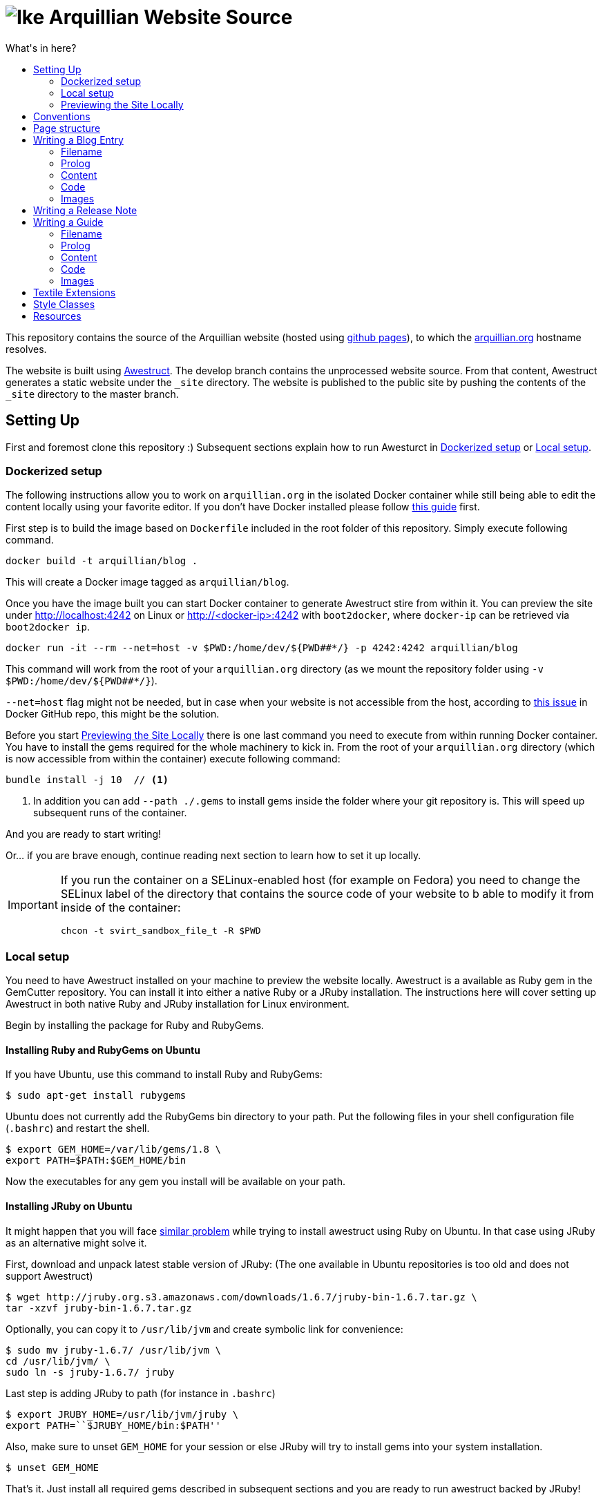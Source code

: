 = image:https://github.com/arquillian/arquillian.github.com/raw/develop/images/arquillian_icon_64.png[Ike] Arquillian Website Source
:toc:
:toc-title: What's in here?
:toclevels: 2


This repository contains the source of the Arquillian website (hosted using http://pages.github.com[github pages]), to which the http://arquillian.org[arquillian.org]
hostname resolves.

The website is built using http://awestruct.org[Awestruct]. The develop branch contains the unprocessed website source. From that content, Awestruct generates a static website under the `_site` directory. The website is published to the public site by pushing the contents of the `_site` directory to the master branch.

== Setting Up

First and foremost clone this repository :) Subsequent sections explain how to run Awesturct in <<Dockerized setup>> or <<Local setup>>.

=== Dockerized setup

The following instructions allow you to work on `arquillian.org` in the isolated Docker container while still being able to edit the content locally using your favorite editor. If you don't have Docker installed please follow https://docs.docker.com/engine/installation/[this guide] first.

First step is to build the image based on `Dockerfile` included in the root folder of this repository. Simply execute following command.

[source,shell]
docker build -t arquillian/blog .

This will create a Docker image tagged as `arquillian/blog`.

Once you have the image built you can start Docker container to generate Awestruct stire from within it. You can preview the site under http://localhost:4242 on Linux or http://<docker-ip>:4242 with `boot2docker`, where `docker-ip` can be retrieved via `boot2docker ip`.

[source,shell]
docker run -it --rm --net=host -v $PWD:/home/dev/${PWD##*/} -p 4242:4242 arquillian/blog

This command will work from the root of your `arquillian.org` directory (as we mount the repository folder using `-v $PWD:/home/dev/${PWD##*/}`).

`--net=host` flag might not be needed, but in case when your website is not accessible from the host, according to https://github.com/docker/docker/issues/13914[this issue] in Docker GitHub repo, this might be the solution.

Before you start <<Previewing the Site Locally>> there is one last command you need to execute from within running Docker container. You have to install the gems required for the whole machinery to kick in. From the root of your `arquillian.org` directory (which is now accessible from within the container) execute following command:

[source,shell]
----
bundle install -j 10  // <1>
----
<1> In addition you can add `--path ./.gems` to install gems inside the folder where your git repository is. This will speed up subsequent runs of the container.

And you are ready to start writing!

Or... if you are brave enough, continue reading next section to learn how to set it up locally.

[IMPORTANT]
====
If you run the container on a SELinux-enabled host (for example on Fedora) you need to change the SELinux label of
the directory that contains the source code of your website to b able to modify it from inside of the container:

[source,shell]
chcon -t svirt_sandbox_file_t -R $PWD

====

=== Local setup

You need to have Awestruct installed on your machine to preview the website locally. Awestruct is a available as Ruby gem in the GemCutter repository. You can install it into either a native Ruby or a JRuby installation. The instructions here will cover setting up Awestruct in both native Ruby and JRuby installation for Linux environment.

Begin by installing the package for Ruby and RubyGems.

==== Installing Ruby and RubyGems on Ubuntu

If you have Ubuntu, use this command to install Ruby and RubyGems:

[source,shell]
$ sudo apt-get install rubygems

Ubuntu does not currently add the RubyGems bin directory to your path. Put the following files in your shell configuration file (`.bashrc`) and restart the shell.

[source,shell]
$ export GEM_HOME=/var/lib/gems/1.8 \
export PATH=$PATH:$GEM_HOME/bin

Now the executables for any gem you install will be available on your path.

==== Installing JRuby on Ubuntu

It might happen that you will face https://gist.github.com/1392032[similar problem] while trying to install awestruct using Ruby on Ubuntu. In that case using JRuby as an alternative might solve it.

First, download and unpack latest stable version of JRuby: (The one available in Ubuntu repositories is too old and does not support Awestruct)

[source,shell]
$ wget http://jruby.org.s3.amazonaws.com/downloads/1.6.7/jruby-bin-1.6.7.tar.gz \
tar -xzvf jruby-bin-1.6.7.tar.gz

Optionally, you can copy it to `/usr/lib/jvm` and create symbolic link for convenience:

[source,shell]
$ sudo mv jruby-1.6.7/ /usr/lib/jvm \
cd /usr/lib/jvm/ \
sudo ln -s jruby-1.6.7/ jruby

Last step is adding JRuby to path (for instance in `.bashrc`)

[source,shell]
$ export JRUBY_HOME=/usr/lib/jvm/jruby \
export PATH=``$JRUBY_HOME/bin:$PATH''

Also, make sure to unset `GEM_HOME` for your session or else JRuby will try to install gems into your system installation.

[source,shell]
$ unset GEM_HOME

That's it. Just install all required gems described in subsequent sections and you are ready to run awestruct backed by JRuby!

[NOTE]
Use `jgem` instead of `sudo gem` for this purpose.

==== Installing Ruby and RubyGems on Fedora

If you have Fedora, use this command to install Ruby and RubyGems:

[source,shell]
$ sudo yum install ruby ruby-devel ruby-irb rubygems

Optionally, you can install RubyGems manually to use a newer version (was once a requirement for installing Awestruct, but has since been fixed):

[source,shell]
$ wget -q http://production.cf.rubygems.org/rubygems/rubygems-1.8.15.tgz \
tar xzf rubygems-1.8.15.tgz \
cd rubygems-1.8.15 \
sudo ruby setup.rb

In Fedora, RubyGems properly links applications such as awestruct to /usr/bin when the corresponding gem is installed, so no need for messing with the PATH.

==== Installing the Awestruct Gem

Now you are ready to install awestruct. The remainder of the commands work on any Ruby installation. If you're using JRuby, remember to use `jgem` instead of `sudo gem`.

Use this command to install the awestruct gem and its dependencies:

[source,shell]
$ sudo gem install awestruct

If you get a compiler error when RedCloth is installing, use this command instead:

[source,shell]
$ sudo gem install awestruct -- --with-cflags=\``-O2 -pipe -march=native -Wno-unused-but-set-variable\''

You're all set!

If you've previously installed awestruct, make sure you have `Awestruct >= 0.2.15`. You can update it update it using this command:

[source,shell]
$ sudo gem update awestruct


[IMPORTANT]
====
If you're using JRuby, you'll need to update your RedCloth gem to support international characters. Follow these steps:

* Download https://github.com/downloads/mojavelinux/redcloth/redcloth_scan.jar
* Copy it to `$JRUBY_HOME/lib/ruby/gems/*/gems/RedCloth-4.2.9-java/lib/` (overwrite existing file)
====

==== Additional Required Gems

As the website matures, more gems will be required. This section documents the required third-party gems not already installed by Awestruct.

Install these Gems using the `sudo gem install` command (or `jgem install` command for JRuby) as you did above.

* rest-client
* git
* vpim
* jruby-openssl (if using jruby)
* rb-inotify (if using linux)
* ri_cal
* tzinfo
* hpricot
* RedCloth

==== Installing Awestruct and Required Gems using Bundler

Now there's an even easier way to get setuFirst, make sure you have the Bundler gem installed:

[source,shell]
$ sudo gem install bundler

Now Bundler can handle the rest of the setup automatically:

[source,shell]
$ sudo bundle install

At this point, you are ready to pull down the site and run it.

=== Previewing the Site Locally

Now that you have awestruct installed, you can preview the website locally by running it in development mode. Development mode uses a file monitor to automatically update the site when you make a change to the source files.

To run the site, you first need the source code. Begin by cloning the website source code from git:

[source,shell]
git clone git://github.com/arquillian/arquillian.github.com.git

Then, switch to the develop branch (the master branch holds the published site only):

[source,shell]
git checkout develop

Run the following command to launch the preview server:

[source,shell]
awestruct -d

[IMPORTANT]
Currently when running `awestruct` in the preview mode some of the auto-generated pages (e.g. `modules`) are not generated. If you want to
see them too please run full generation of `_site` folder first, as described below.

Visit the following page in your browser:

[http://localhost:4242](http://localhost:4242)

You're now awestruct!

If you only want to generate once when you start the server, use this command:

[source,shell]
awestruct --server -P development

Add the `--force` flag to either command to regenerate the site from scratch. You can also remove the _tmp and _site directories to clean the generated files.

== Conventions

http://haml-lang.com[Haml] is the preferred abstract HTML markup language.

* http://haml-lang.com/docs/yardoc/file.HAML_REFERENCE.html[Haml Reference]
* http://redcloth.org/textile[Textile] is the preferred text markup language.
* http://redcloth.org/textile[Textile Reference]

http://sass-lang.com[Sass] and http://compass-style.org[Compass] are the preferred CSS frameworks.

* http://sass-lang.com/docs/yardoc/file.SASS_REFERENCE.html[Sass Reference]
* http://compass-style.org/reference/compass[Compass Reference]

Source files are indented using 2 spaces. Haml files require the same indentation size throughout. Ruby hashes should have no leading or trailing spaces and options such be seperated by a comma followed by a space (e.g., `{:href=>'http://arquillian.org', title=>'Arquillian Project Site'}`).

Note: In a HAML document, if you use the equals seperator (`=`) rather than a greater than equals (`=>`) in a hash key-value assignment, Awestruct will crash.

== Page structure

* `#banner`
** `h2#logo`
** `#navigation`
* `#main`
** `#intro`
*** `.hgroup`
**** `h1`
*** `.aside`
** `#content`
*** `.post`
**** `.header`
***** `h2.title`
***** `.byline`
**** `.body`
**** `.footer`
** `#sidebar`
* `#footer`

{zwsp} +

* `#intro`
* `#content`
** `section#primary`
** `aside`

== Writing a Blog Entry

Writing a blog entry is very easy. All you have to do is fill in a brief prolog at the top of the file, then just type your content. The rest is handled for you.

=== Filename

To write a blog entry, create a new textile document with the file extension .textile in the blog/ folder. The name of the file is important. It determines the date of the blog entry and the URL. The syntax is:

____
`YYYY-MM-DD-URL.textile`
____

You cannot use dots or spaces in the URL segment.

For example:

____
`2011-10-02-announcing-arquillian-1-0.textile`
____

=== Prolog

The prolog is a set of name/value pairs defined at the top of the file in between two lines containing three dashes. In this section you define the following metadata:

* layout (always "blog")
* title (use sentence capitalization)
* author (use github id)
* tags (array structure, limit to 5, use singular forms as in "release")

Here's an example (refer to HTML output):

[source]
---
layout: blog
title: Ike is our hero
author: aslakknutsen
tags: [ announcements, ike ]
--- << only copy the hyphens and the lines of text between them

If you want the post to appear in the JBoss Central view in JBoss Tools, add jbosscentral to the list of tags.

=== Content

Below the prolog, you just type in textile format.

=== Code

NOTE: Please follow the https://github.com/jboss/ide-config#readme[JBoss Community syntax conventions] when formatting the code (to ensure all posts look consistent).

To insert syntax highlighted code, followed by paragraph text, use the following syntax (refer to HTML output of this guide):

[source,java]
public class Alien {
    public String getName() {
        return "Ike";
    }
}

This sentence will appear below the code. The language is detected automatically.

You don't normally need to use the prefix to enter a paragrah. However, it's required after a code block to indicate to the parser that the code snippet has ended. If the content following the code is not paragraph text (for instance, a list item), use notextile. instead of p., but include one space at the end of the line.

If you are running awestruct in preview mode, you need to touch the `blog/index.html.haml` file to see the blog show up in the index (likely a bug).

=== Images

Images should be put in the `images/blog/` folder. An image should be no more than `600px` wide.

== Writing a Release Note

Writing a release note is even easier than blog post. There is a template file created for this purpose `blog/_github-release-template.textile`.

Simply name your file using following convention `[repository-name]-[versionId].textile` (eg. `arquillian-core-1.0.0.CR6.textile`). Fill in the most important features which are part of this particular release.

Other things like JIRA tasks are picked up automatically.

If for some reason you are not able to see your release notes on `blog/` aggregator page, perform following steps:

Delete where tag/release information is read from:

[source, shell]
rm -rf _tmp/repos/[repo-that-contain-release]

Delete the overview from JIRA that contains all released versions:

[source, shell]
rm -rf _tmp/jira/jira-ARQ.json

Then restart awestruct and everything should work nicely.

== Writing a Guide

Writing a guide is much like writing a blog entry (and, as such, just as easy). You need to supply some prolog information, a header stating what the guide covers and content partitioned using level 3 (h3) headings. The rest is handled for you, including the table of contents and listing in the index.

[IMPORTANT]
When committing a guide, put it in a commit by itself and use a commit message that describes to a reader what changed. Commit messages are used as the guide's changelog.

=== Filename

To write a blog entry, create a new textile document with the file extension .textile in the guides/ folder. The name of the file will become the last path in the guide's URL and thus should closely match the guide's title. Since it's part of the URL, the filename should not contain spaces.

=== Prolog

The prolog is a set of name/value pairs defined at the top of the file in between two lines containing three dashes. In this section you define the following metadata:

* `layout` (always "guide")
* `title` (use title capitalization)
* `authors` (comma seperated list of original authors of the guide)
* `translators` (comma seperated list, for translations only)
* `tags` (comma seperated list)
* `guide_summary` (summary text to be used in the guide index)
* `guide_group` (numeric; 1 = beginner, 2 = intermediate, 3 = advanced)
* `guide_order` (numeric weight; less is more)

Here's an example (refer to HTML output):

[source]
layout: guide
title: Getting Started
authors: [Dan Allen]
tags: [cdi, weld, maven, forge, eclipse]
guide_summary: Learn how to add Arquillian to the test suite of your project and write your first Arquillian test.
guide_group: 1
guide_order: 10
--- << only copy the hyphens and the lines of text between them

=== Content

Below the prolog, you type in textile format. (Don't use an `h2.` heading for the title, it will be inserted automatically.)

You should begin each guide with a summary that lays out what the guide covers. It should be regular paragraph text surrounding a list of topics.

The remainder of the content should be divided into level 3 (`h3`) headings. The heading title should be no more than 20 characters and use title capitalization.

NOTE: Currently, you cannot use acronyms in the heading of a guide section.

=== Code

Refer to the instruction for writing a blog entry to learn how to enter code.

=== Images

Images should be put in the images/guides/ folder.

== Textile Extensions

You can add emoticons by immediately preceding any of the following smile symbols with tilde (`~`):

:) +
{nbsp}{nbsp} smile

;) +
{nbsp}{nbsp} wink

:S +
{nbsp}{nbsp} confused

:D +
{nbsp}{nbsp} happy

Here's an example ~;)

== Style Classes

`.last` +
{nbsp}{nbsp} Defines the last column, used to remove the margin & padding to the right

`.first` +
{nbsp}{nbsp} Defines the first of something, used to remove the margin & padding from the top

`.bottom` +
{nbsp}{nbsp} Defines the last paragraph, used to remove the margin & padding from the bottom

== Resources

* Social Media Icons: http://icondock.com/free/vector-social-media-icons
* Currently using Google Prettify, could use http://balupton.github.com/jquery-syntaxhighlighter[jQuery wrapper]
* Icons from Faenza Gnome icon theme
* A pure CSS sticky footer technique: http://ryanfait.com/sticky-footer/
* Font typography: http://www.dev-archive.net/articles/typograph1-en.html#Ch23
* Ideas for textile plugins: http://octopress.org/docs/plugins/
* HTML/CSS/JS 'fiddle' tool: http://jsfiddle.net
* Sass resources: http://thesassway.com/
* Language codes: http://joeclark.org/book/sashay/serialization/AppendixB.html

